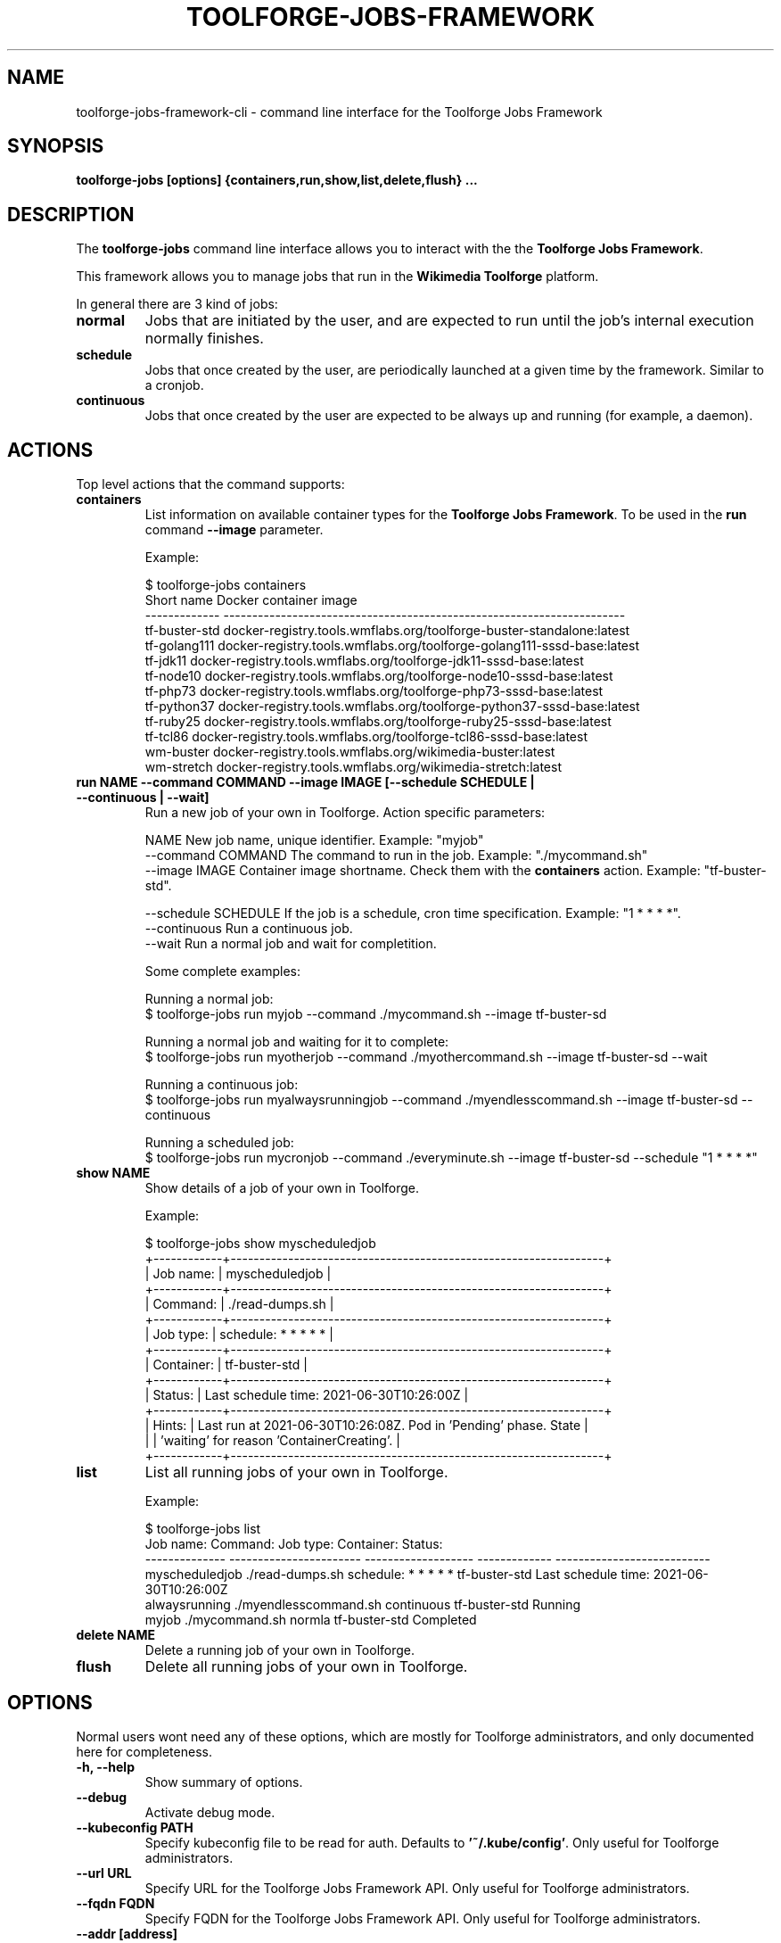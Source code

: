 .\" (C) Copyright 2021 Arturo Borrero Gonzalez <aborrero@wikimedia.org>
.\"
.TH TOOLFORGE-JOBS-FRAMEWORK 1 "June 29 2021"
.\" Please adjust this date whenever revising the manpage.
.\"
.SH NAME
toolforge-jobs-framework-cli \- command line interface for the Toolforge Jobs Framework
.SH SYNOPSIS
.B toolforge-jobs [options] {containers,run,show,list,delete,flush} ...
.SH DESCRIPTION
The \fBtoolforge-jobs\fP command line interface allows you to interact with the the \fBToolforge
Jobs Framework\fP.

This framework allows you to manage jobs that run in the \fBWikimedia Toolforge\fP platform.

In general there are 3 kind of jobs:
.TP
.B normal
Jobs that are initiated by the user, and are expected to run until the job's internal execution
normally finishes.
.TP
.B schedule
Jobs that once created by the user, are periodically launched at a given time by the framework.
Similar to a cronjob.
.TP
.B continuous
Jobs that once created by the user are expected to be always up and running (for example, a daemon).

.SH ACTIONS
Top level actions that the command supports:

.TP
.B containers
List information on available container types for the \fBToolforge Jobs Framework\fP. To be used in
the \fBrun\fP command \fB--image\fP parameter.

Example:

.nf
$ toolforge-jobs containers
Short name     Docker container image
-------------  ----------------------------------------------------------------------
tf-buster-std  docker-registry.tools.wmflabs.org/toolforge-buster-standalone:latest
tf-golang111   docker-registry.tools.wmflabs.org/toolforge-golang111-sssd-base:latest
tf-jdk11       docker-registry.tools.wmflabs.org/toolforge-jdk11-sssd-base:latest
tf-node10      docker-registry.tools.wmflabs.org/toolforge-node10-sssd-base:latest
tf-php73       docker-registry.tools.wmflabs.org/toolforge-php73-sssd-base:latest
tf-python37    docker-registry.tools.wmflabs.org/toolforge-python37-sssd-base:latest
tf-ruby25      docker-registry.tools.wmflabs.org/toolforge-ruby25-sssd-base:latest
tf-tcl86       docker-registry.tools.wmflabs.org/toolforge-tcl86-sssd-base:latest
wm-buster      docker-registry.tools.wmflabs.org/wikimedia-buster:latest
wm-stretch     docker-registry.tools.wmflabs.org/wikimedia-stretch:latest
.fi

.TP
.B run NAME --command COMMAND --image IMAGE [--schedule SCHEDULE | --continuous | --wait]
Run a new job of your own in Toolforge. Action specific parameters:

.nf
NAME                    New job name, unique identifier. Example: "myjob"
--command COMMAND       The command to run in the job. Example: "./mycommand.sh"
--image IMAGE           Container image shortname. Check them with the \fBcontainers\fP action. Example: "tf-buster-std".

--schedule SCHEDULE     If the job is a schedule, cron time specification. Example: "1 * * * *".
--continuous            Run a continuous job.
--wait                  Run a normal job and wait for completition.
.fi

Some complete examples:

.nf
Running a normal job:
$ toolforge-jobs run myjob --command ./mycommand.sh --image tf-buster-sd

Running a normal job and waiting for it to complete:
$ toolforge-jobs run myotherjob --command ./myothercommand.sh --image tf-buster-sd --wait

Running a continuous job:
$ toolforge-jobs run myalwaysrunningjob --command ./myendlesscommand.sh --image tf-buster-sd --continuous

Running a scheduled job:
$ toolforge-jobs run mycronjob --command ./everyminute.sh --image tf-buster-sd --schedule "1 * * * *"
.fi

.TP
.B show NAME
Show details of a job of your own in Toolforge.

Example:

.nf
$ toolforge-jobs show myscheduledjob
+------------+-----------------------------------------------------------------+
| Job name:  | myscheduledjob                                                  |
+------------+-----------------------------------------------------------------+
| Command:   | ./read-dumps.sh                                                 |
+------------+-----------------------------------------------------------------+
| Job type:  | schedule: * * * * *                                             |
+------------+-----------------------------------------------------------------+
| Container: | tf-buster-std                                                   |
+------------+-----------------------------------------------------------------+
| Status:    | Last schedule time: 2021-06-30T10:26:00Z                        |
+------------+-----------------------------------------------------------------+
| Hints:     | Last run at 2021-06-30T10:26:08Z. Pod in 'Pending' phase. State |
|            | 'waiting' for reason 'ContainerCreating'.                       |
+------------+-----------------------------------------------------------------+
.fi

.TP
.B list
List all running jobs of your own in Toolforge.

Example:

.nf
$ toolforge-jobs list
Job name:       Command:                 Job type:            Container:     Status:
--------------  -----------------------  -------------------  -------------  ---------------------------
myscheduledjob  ./read-dumps.sh          schedule: * * * * *  tf-buster-std  Last schedule time: 2021-06-30T10:26:00Z
alwaysrunning   ./myendlesscommand.sh    continuous           tf-buster-std  Running
myjob           ./mycommand.sh           normla               tf-buster-std  Completed
.fi

.TP
.B delete NAME
Delete a running job of your own in Toolforge.
.TP
.B flush
Delete all running jobs of your own in Toolforge.


.SH OPTIONS
Normal users wont need any of these options, which are mostly for Toolforge administrators, and
only documented here for completeness.
.TP
.B \-h, \-\-help
Show summary of options.
.TP
.B \-\-debug
Activate debug mode.
.TP
.B \-\-kubeconfig PATH
Specify kubeconfig file to be read for auth. Defaults to \fB'~/.kube/config'\fP.
Only useful for Toolforge administrators.
.TP
.B \-\-url URL
Specify URL for the Toolforge Jobs Framework API.
Only useful for Toolforge administrators.
.TP
.B \-\-fqdn FQDN
Specify FQDN for the Toolforge Jobs Framework API.
Only useful for Toolforge administrators.
.TP
.B \-\-addr [address]
Specify IPv4 address for the Toolforge Jobs Framework API.
Only useful for Toolforge administrators.
.TP
.B \-\-hdr [json_headers]
Specify additional HTTP headers (in JSON format) to be used when contacting the Toolforge Jobs
Framework API.
Only useful for Toolforge administrators.


.SH SEE ALSO
.BR https://wikitech.wikimedia.org/wiki/Portal:Toolforge ,
.BR https://jobs.toolforge.org/

.SH AUTHOR
\fBWikimedia Toolforge\fP is a service provided by the \fBWikimedia Foundation Cloud Services\fP team.

The \fBToolforge Job Framework\fP was initially designed and written by
\fBArturo Borrero Gonzalez\fP.
